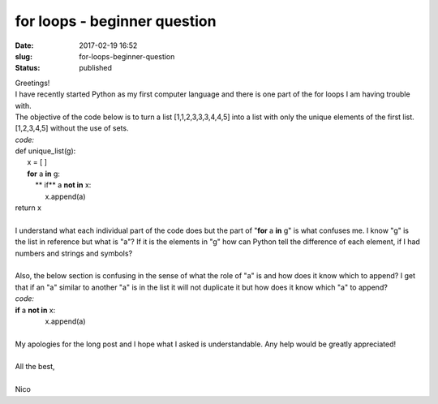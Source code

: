 for loops - beginner question
#############################
:date: 2017-02-19 16:52
:slug: for-loops-beginner-question
:status: published

| Greetings!
| I have recently started Python as my first computer language and there
  is one part of the for loops I am having trouble with.
| The objective of the code below is to turn a list [1,1,2,3,3,3,4,4,5]
  into a list with only the unique elements of the first list.
  [1,2,3,4,5] without the use of sets.
| *code:*
| def unique\_list(g): 
|       x = [ ]
|       **for** a **in** g: 
|           ** if** a **not in** x:
|                x.append(a)
| return x
|  
| I understand what each individual part of the code does but the part
  of "**for** a \ **in** g" is what confuses me. I know "g" is the list
  in reference but what is "a"? If it is the elements in "g" how can
  Python tell the difference of each element, if I had numbers and
  strings and symbols?
|  
| Also, the below section is confusing in the sense of what the role of
  "a" is and how does it know which to append? I get that if an "a"
  similar to another "a" is in the list it will not duplicate it but how
  does it know which "a" to append?
| *code:*
| **if** a **not in** x:
|                x.append(a)
|  
| My apologies for the long post and I hope what I asked is
  understandable. Any help would be greatly appreciated!
|  
| All the best,
|  
| Nico
